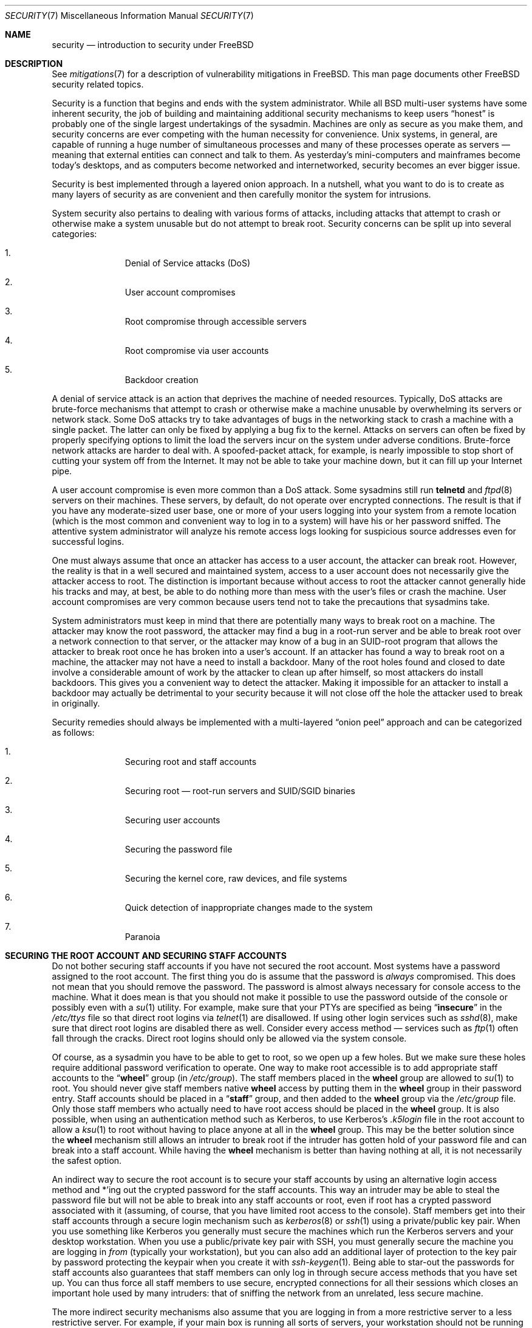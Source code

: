 .\" Copyright (C) 1998 Matthew Dillon. All rights reserved.
.\" Copyright (c) 2019 The FreeBSD Foundation
.\"
.\" Parts of this documentation were written by
.\" Konstantin Belousov <kib@FreeBSD.org> under sponsorship
.\" from the FreeBSD Foundation.
.\"
.\" Redistribution and use in source and binary forms, with or without
.\" modification, are permitted provided that the following conditions
.\" are met:
.\" 1. Redistributions of source code must retain the above copyright
.\"    notice, this list of conditions and the following disclaimer.
.\" 2. Redistributions in binary form must reproduce the above copyright
.\"    notice, this list of conditions and the following disclaimer in the
.\"    documentation and/or other materials provided with the distribution.
.\"
.\" THIS SOFTWARE IS PROVIDED BY AUTHOR AND CONTRIBUTORS ``AS IS'' AND
.\" ANY EXPRESS OR IMPLIED WARRANTIES, INCLUDING, BUT NOT LIMITED TO, THE
.\" IMPLIED WARRANTIES OF MERCHANTABILITY AND FITNESS FOR A PARTICULAR PURPOSE
.\" ARE DISCLAIMED.  IN NO EVENT SHALL AUTHOR OR CONTRIBUTORS BE LIABLE
.\" FOR ANY DIRECT, INDIRECT, INCIDENTAL, SPECIAL, EXEMPLARY, OR CONSEQUENTIAL
.\" DAMAGES (INCLUDING, BUT NOT LIMITED TO, PROCUREMENT OF SUBSTITUTE GOODS
.\" OR SERVICES; LOSS OF USE, DATA, OR PROFITS; OR BUSINESS INTERRUPTION)
.\" HOWEVER CAUSED AND ON ANY THEORY OF LIABILITY, WHETHER IN CONTRACT, STRICT
.\" LIABILITY, OR TORT (INCLUDING NEGLIGENCE OR OTHERWISE) ARISING IN ANY WAY
.\" OUT OF THE USE OF THIS SOFTWARE, EVEN IF ADVISED OF THE POSSIBILITY OF
.\" SUCH DAMAGE.
.\"
.Dd June 1, 2024
.Dt SECURITY 7
.Os
.Sh NAME
.Nm security
.Nd introduction to security under FreeBSD
.Sh DESCRIPTION
See
.Xr mitigations 7
for a description of vulnerability mitigations in
.Fx .
This man page documents other
.Fx
security related topics.
.Pp
Security is a function that begins and ends with the system administrator.
While all
.Bx
multi-user systems have some inherent security, the job of building and
maintaining additional security mechanisms to keep users
.Dq honest
is probably
one of the single largest undertakings of the sysadmin.
Machines are
only as secure as you make them, and security concerns are ever competing
with the human necessity for convenience.
.Ux
systems,
in general, are capable of running a huge number of simultaneous processes
and many of these processes operate as servers \(em meaning that external
entities can connect and talk to them.
As yesterday's mini-computers and mainframes
become today's desktops, and as computers become networked and internetworked,
security becomes an ever bigger issue.
.Pp
Security is best implemented through a layered onion approach.
In a nutshell,
what you want to do is to create as many layers of security as are convenient
and then carefully monitor the system for intrusions.
.Pp
System security also pertains to dealing with various forms of attacks,
including attacks that attempt to crash or otherwise make a system unusable
but do not attempt to break root.
Security concerns can be split up into
several categories:
.Bl -enum -offset indent
.It
Denial of Service attacks (DoS)
.It
User account compromises
.It
Root compromise through accessible servers
.It
Root compromise via user accounts
.It
Backdoor creation
.El
.Pp
A denial of service attack is an action that deprives the machine of needed
resources.
Typically, DoS attacks are brute-force mechanisms that attempt
to crash or otherwise make a machine unusable by overwhelming its servers or
network stack.
Some DoS attacks try to take advantages of bugs in the
networking stack to crash a machine with a single packet.
The latter can
only be fixed by applying a bug fix to the kernel.
Attacks on servers can
often be fixed by properly specifying options to limit the load the servers
incur on the system under adverse conditions.
Brute-force network attacks are harder to deal with.
A spoofed-packet attack, for example, is
nearly impossible to stop short of cutting your system off from the Internet.
It may not be able to take your machine down, but it can fill up your Internet
pipe.
.Pp
A user account compromise is even more common than a DoS attack.
Some
sysadmins still run
.Nm telnetd
and
.Xr ftpd 8
servers on their machines.
These servers, by default, do not operate over encrypted
connections.
The result is that if you have any moderate-sized user base,
one or more of your users logging into your system from a remote location
(which is the most common and convenient way to log in to a system)
will have his or her password sniffed.
The attentive system administrator will analyze
his remote access logs looking for suspicious source addresses
even for successful logins.
.Pp
One must always assume that once an attacker has access to a user account,
the attacker can break root.
However, the reality is that in a well secured
and maintained system, access to a user account does not necessarily give the
attacker access to root.
The distinction is important because without access
to root the attacker cannot generally hide his tracks and may, at best, be
able to do nothing more than mess with the user's files or crash the machine.
User account compromises are very common because users tend not to take the
precautions that sysadmins take.
.Pp
System administrators must keep in mind that there are potentially many ways
to break root on a machine.
The attacker may know the root password,
the attacker
may find a bug in a root-run server and be able to break root over a network
connection to that server, or the attacker may know of a bug in an SUID-root
program that allows the attacker to break root once he has broken into a
user's account.
If an attacker has found a way to break root on a machine,
the attacker may not have a need to install a backdoor.
Many of the root holes found and closed to date involve a considerable amount
of work by the attacker to clean up after himself, so most attackers do install
backdoors.
This gives you a convenient way to detect the attacker.
Making
it impossible for an attacker to install a backdoor may actually be detrimental
to your security because it will not close off the hole the attacker used to
break in originally.
.Pp
Security remedies should always be implemented with a multi-layered
.Dq onion peel
approach and can be categorized as follows:
.Bl -enum -offset indent
.It
Securing root and staff accounts
.It
Securing root \(em root-run servers and SUID/SGID binaries
.It
Securing user accounts
.It
Securing the password file
.It
Securing the kernel core, raw devices, and file systems
.It
Quick detection of inappropriate changes made to the system
.It
Paranoia
.El
.Sh SECURING THE ROOT ACCOUNT AND SECURING STAFF ACCOUNTS
Do not bother securing staff accounts if you have not secured the root
account.
Most systems have a password assigned to the root account.
The
first thing you do is assume that the password is
.Em always
compromised.
This does not mean that you should remove the password.
The
password is almost always necessary for console access to the machine.
What it does mean is that you should not make it possible to use the password
outside of the console or possibly even with a
.Xr su 1
utility.
For example, make sure that your PTYs are specified as being
.Dq Li insecure
in the
.Pa /etc/ttys
file
so that direct root logins via
.Xr telnet 1
are disallowed.
If using
other login services such as
.Xr sshd 8 ,
make sure that direct root logins are
disabled there as well.
Consider every access method \(em services such as
.Xr ftp 1
often fall through the cracks.
Direct root logins should only be allowed
via the system console.
.Pp
Of course, as a sysadmin you have to be able to get to root, so we open up
a few holes.
But we make sure these holes require additional password
verification to operate.
One way to make root accessible is to add appropriate
staff accounts to the
.Dq Li wheel
group (in
.Pa /etc/group ) .
The staff members placed in the
.Li wheel
group are allowed to
.Xr su 1
to root.
You should never give staff
members native
.Li wheel
access by putting them in the
.Li wheel
group in their password entry.
Staff accounts should be placed in a
.Dq Li staff
group, and then added to the
.Li wheel
group via the
.Pa /etc/group
file.
Only those staff members who actually need to have root access
should be placed in the
.Li wheel
group.
It is also possible, when using an
authentication method such as Kerberos, to use Kerberos's
.Pa .k5login
file in the root account to allow a
.Xr ksu 1
to root without having to place anyone at all in the
.Li wheel
group.
This
may be the better solution since the
.Li wheel
mechanism still allows an
intruder to break root if the intruder has gotten hold of your password
file and can break into a staff account.
While having the
.Li wheel
mechanism
is better than having nothing at all, it is not necessarily the safest
option.
.Pp
An indirect way to secure the root account is to secure your staff accounts
by using an alternative login access method and *'ing out the crypted password
for the staff accounts.
This way an intruder may be able to steal the password
file but will not be able to break into any staff accounts or root, even if
root has a crypted password associated with it (assuming, of course, that
you have limited root access to the console).
Staff members
get into their staff accounts through a secure login mechanism such as
.Xr kerberos 8
or
.Xr ssh 1
using a private/public
key pair.
When you use something like Kerberos you generally must secure
the machines which run the Kerberos servers and your desktop workstation.
When you use a public/private key pair with SSH, you must generally secure
the machine you are logging in
.Em from
(typically your workstation),
but you can
also add an additional layer of protection to the key pair by password
protecting the keypair when you create it with
.Xr ssh-keygen 1 .
Being able
to star-out the passwords for staff accounts also guarantees that staff
members can only log in through secure access methods that you have set up.
You can
thus force all staff members to use secure, encrypted connections for
all their sessions which closes an important hole used by many intruders: that
of sniffing the network from an unrelated, less secure machine.
.Pp
The more indirect security mechanisms also assume that you are logging in
from a more restrictive server to a less restrictive server.
For example,
if your main box is running all sorts of servers, your workstation should not
be running any.
In order for your workstation to be reasonably secure
you should run as few servers as possible, up to and including no servers
at all, and you should run a password-protected screen blanker.
Of course, given physical access to
a workstation, an attacker can break any sort of security you put on it.
This is definitely a problem that you should consider but you should also
consider the fact that the vast majority of break-ins occur remotely, over
a network, from people who do not have physical access to your workstation or
servers.
.Pp
Using something like Kerberos also gives you the ability to disable or
change the password for a staff account in one place and have it immediately
affect all the machines the staff member may have an account on.
If a staff
member's account gets compromised, the ability to instantly change his
password on all machines should not be underrated.
With discrete passwords, changing a password on N machines can be a mess.
You can also impose
re-passwording restrictions with Kerberos: not only can a Kerberos ticket
be made to timeout after a while, but the Kerberos system can require that
the user choose a new password after a certain period of time
(say, once a month).
.Sh SECURING ROOT \(em ROOT-RUN SERVERS AND SUID/SGID BINARIES
The prudent sysadmin only runs the servers he needs to, no more, no less.
Be aware that third party servers are often the most bug-prone.
For example,
running an old version of
.Xr imapd 8
or
.Xr popper 8 Pq Pa ports/mail/popper
is like giving a universal root
ticket out to the entire world.
Never run a server that you have not checked
out carefully.
Many servers do not need to be run as root.
For example,
the
.Xr talkd 8 ,
.Xr comsat 8 ,
and
.Xr fingerd 8
daemons can be run in special user
.Dq sandboxes .
A sandbox is not perfect unless you go to a large amount of trouble, but the
onion approach to security still stands: if someone is able to break in
through a server running in a sandbox, they still have to break out of the
sandbox.
The more layers the attacker must break through, the lower the
likelihood of his success.
Root holes have historically been found in
virtually every server ever run as root, including basic system servers.
If you are running a machine through which people only log in via
.Xr sshd 8
and never log in via
.Nm telnetd
then turn off this service!
.Pp
.Fx
now defaults to running
.Xr talkd 8 ,
.Xr comsat 8 ,
and
.Xr fingerd 8
in a sandbox.
Depending on whether you
are installing a new system or upgrading an existing system, the special
user accounts used by these sandboxes may not be installed.
The prudent
sysadmin would research and implement sandboxes for servers whenever possible.
.Pp
There are a number of other servers that typically do not run in sandboxes:
.Xr sendmail 8 ,
.Xr popper 8 ,
.Xr imapd 8 ,
.Xr ftpd 8 ,
and others.
There are alternatives to
some of these, but installing them may require more work than you are willing
to put
(the convenience factor strikes again).
You may have to run these
servers as root and rely on other mechanisms to detect break-ins that might
occur through them.
.Pp
The other big potential root hole in a system are the SUID-root and SGID
binaries installed on the system.
Most of these binaries, such as
.Xr su 1 ,
reside in
.Pa /bin , /sbin , /usr/bin ,
or
.Pa /usr/sbin .
While nothing is 100% safe,
the system-default SUID and SGID binaries can be considered reasonably safe.
Still, root holes are occasionally found in these binaries.
A root hole
was found in Xlib in 1998 that made
.Xr xterm 1 Pq Pa ports/x11/xterm
(which is typically SUID)
vulnerable.
It is better to be safe than sorry and the prudent sysadmin will restrict SUID
binaries that only staff should run to a special group that only staff can
access, and get rid of
.Pq Dq Li "chmod 000"
any SUID binaries that nobody uses.
A server with no display generally does not need an
.Xr xterm 1 Pq Pa ports/x11/xterm
binary.
SGID binaries can be almost as dangerous.
If an intruder can break an SGID-kmem binary the
intruder might be able to read
.Pa /dev/kmem
and thus read the crypted password
file, potentially compromising any passworded account.
Alternatively an
intruder who breaks group
.Dq Li kmem
can monitor keystrokes sent through PTYs,
including PTYs used by users who log in through secure methods.
An intruder
that breaks the
.Dq Li tty
group can write to almost any user's TTY.
If a user
is running a terminal
program or emulator with a keyboard-simulation feature, the intruder can
potentially
generate a data stream that causes the user's terminal to echo a command, which
is then run as that user.
.Sh SECURING USER ACCOUNTS
User accounts are usually the most difficult to secure.
While you can impose
draconian access restrictions on your staff and *-out their passwords, you
may not be able to do so with any general user accounts you might have.
If
you do have sufficient control then you may win out and be able to secure the
user accounts properly.
If not, you simply have to be more vigilant in your
monitoring of those accounts.
Use of SSH and Kerberos for user accounts is
more problematic due to the extra administration and technical support
required, but still a very good solution compared to a crypted password
file.
.Sh SECURING THE PASSWORD FILE
The only sure fire way is to *-out as many passwords as you can and
use SSH or Kerberos for access to those accounts.
Even though the
crypted password file
.Pq Pa /etc/spwd.db
can only be read by root, it may
be possible for an intruder to obtain read access to that file even if the
attacker cannot obtain root-write access.
.Pp
Your security scripts should always check for and report changes to
the password file
(see
.Sx CHECKING FILE INTEGRITY
below).
.Sh SECURING THE KERNEL CORE, RAW DEVICES, AND FILE SYSTEMS
If an attacker breaks root he can do just about anything, but there
are certain conveniences.
For example, most modern kernels have a packet sniffing device driver built in.
Under
.Fx
it is called
the
.Xr bpf 4
device.
An intruder will commonly attempt to run a packet sniffer
on a compromised machine.
You do not need to give the intruder the
capability and most systems should not have the
.Xr bpf 4
device compiled in.
.Pp
But even if you turn off the
.Xr bpf 4
device, you still have
.Pa /dev/mem
and
.Pa /dev/kmem
to worry about.
For that matter,
the intruder can still write to raw disk devices.
Also, there is another kernel feature called the module loader,
.Xr kldload 8 .
An enterprising intruder can use a KLD module to install
his own
.Xr bpf 4
device or other sniffing device on a running kernel.
To avoid these problems you have to run
the kernel at a higher security level, at least level 1.
The security level can be set with a
.Xr sysctl 8
on the
.Va kern.securelevel
variable.
Once you have
set the security level to 1, write access to raw devices will be denied and
special
.Xr chflags 1
flags, such as
.Cm schg ,
will be enforced.
You must also ensure
that the
.Cm schg
flag is set on critical startup binaries, directories, and
script files \(em everything that gets run
up to the point where the security level is set.
This might be overdoing it, and upgrading the system is much more
difficult when you operate at a higher security level.
You may compromise and
run the system at a higher security level but not set the
.Cm schg
flag for every
system file and directory under the sun.
Another possibility is to simply
mount
.Pa /
and
.Pa /usr
read-only.
It should be noted that being too draconian in
what you attempt to protect may prevent the all-important detection of an
intrusion.
.Pp
The kernel runs with five different security levels.
Any super-user process can raise the level, but no process
can lower it.
The security levels are:
.Bl -tag -width flag
.It Ic -1
Permanently insecure mode \- always run the system in insecure mode.
This is the default initial value.
.It Ic 0
Insecure mode \- immutable and append-only flags may be turned off.
All devices may be read or written subject to their permissions.
.It Ic 1
Secure mode \- the system immutable and system append-only flags may not
be turned off;
disks for mounted file systems,
.Pa /dev/mem
and
.Pa /dev/kmem
may not be opened for writing;
.Pa /dev/io
(if your platform has it) may not be opened at all;
kernel modules (see
.Xr kld 4 )
may not be loaded or unloaded.
The kernel debugger may not be entered using the
.Va debug.kdb.enter
sysctl unless a
.Xr MAC 9
policy grants access, for example using
.Xr mac_ddb 4 .
A panic or trap cannot be forced using the
.Va debug.kdb.panic ,
.Va debug.kdb.panic_str
and other sysctl's.
.It Ic 2
Highly secure mode \- same as secure mode, plus disks may not be
opened for writing (except by
.Xr mount 2 )
whether mounted or not.
This level precludes tampering with file systems by unmounting them,
but also inhibits running
.Xr newfs 8
while the system is multi-user.
.Pp
In addition, kernel time changes are restricted to less than or equal to one
second.
Attempts to change the time by more than this will log the message
.Dq Time adjustment clamped to +1 second .
.It Ic 3
Network secure mode \- same as highly secure mode, plus
IP packet filter rules (see
.Xr ipfw 8 ,
.Xr ipfirewall 4 )
cannot be changed and
.Xr dummynet 4
configuration cannot be adjusted.
.El
.Pp
The security level can be configured with variables documented in
.Xr rc.conf 5 .
.Sh CHECKING FILE INTEGRITY: BINARIES, CONFIG FILES, ETC
When it comes right down to it, you can only protect your core system
configuration and control files so much before the convenience factor
rears its ugly head.
For example, using
.Xr chflags 1
to set the
.Cm schg
bit on most of the files in
.Pa /
and
.Pa /usr
is probably counterproductive because
while it may protect the files, it also closes a detection window.
The
last layer of your security onion is perhaps the most important \(em detection.
The rest of your security is pretty much useless (or, worse, presents you with
a false sense of safety) if you cannot detect potential incursions.
Half
the job of the onion is to slow down the attacker rather than stop him
in order to give the detection layer a chance to catch him in
the act.
.Pp
The best way to detect an incursion is to look for modified, missing, or
unexpected files.
The best
way to look for modified files is from another (often centralized)
limited-access system.
Writing your security scripts on the extra-secure limited-access system
makes them mostly invisible to potential attackers, and this is important.
In order to take maximum advantage you generally have to give the
limited-access box significant access to the other machines in the business,
usually either by doing a read-only NFS export of the other machines to the
limited-access box, or by setting up SSH keypairs to allow the limit-access
box to SSH to the other machines.
Except for its network traffic, NFS is
the least visible method \(em allowing you to monitor the file systems on each
client box virtually undetected.
If your
limited-access server is connected to the client boxes through a switch,
the NFS method is often the better choice.
If your limited-access server
is connected to the client boxes through a hub or through several layers
of routing, the NFS method may be too insecure (network-wise) and using SSH
may be the better choice even with the audit-trail tracks that SSH lays.
.Pp
Once you give a limit-access box at least read access to the client systems
it is supposed to monitor, you must write scripts to do the actual
monitoring.
Given an NFS mount, you can write scripts out of simple system
utilities such as
.Xr find 1
and
.Xr md5 1 .
It is best to physically
.Xr md5 1
the client-box files boxes at least once a
day, and to test control files such as those found in
.Pa /etc
and
.Pa /usr/local/etc
even more often.
When mismatches are found relative to the base MD5
information the limited-access machine knows is valid, it should scream at
a sysadmin to go check it out.
A good security script will also check for
inappropriate SUID binaries and for new or deleted files on system partitions
such as
.Pa /
and
.Pa /usr .
.Pp
When using SSH rather than NFS, writing the security script is much more
difficult.
You essentially have to
.Xr scp 1
the scripts to the client box in order to run them, making them visible, and
for safety you also need to
.Xr scp 1
the binaries (such as
.Xr find 1 )
that those scripts use.
The
.Xr sshd 8
daemon on the client box may already be compromised.
All in all,
using SSH may be necessary when running over unsecure links, but it is also a
lot harder to deal with.
.Pp
A good security script will also check for changes to user and staff members
access configuration files:
.Pa .rhosts , .shosts , .ssh/authorized_keys
and so forth, files that might fall outside the purview of the MD5 check.
.Pp
If you have a huge amount of user disk space it may take too long to run
through every file on those partitions.
In this case, setting mount
flags to disallow SUID binaries on those partitions is a good
idea.
The
.Cm nosuid
option
(see
.Xr mount 8 )
is what you want to look into.
I would scan them anyway at least once a
week, since the object of this layer is to detect a break-in whether or
not the break-in is effective.
.Pp
Process accounting
(see
.Xr accton 8 )
is a relatively low-overhead feature of
the operating system which I recommend using as a post-break-in evaluation
mechanism.
It is especially useful in tracking down how an intruder has
actually broken into a system, assuming the file is still intact after
the break-in occurs.
.Pp
Finally, security scripts should process the log files and the logs themselves
should be generated in as secure a manner as possible \(em remote syslog can be
very useful.
An intruder tries to cover his tracks, and log files are critical
to the sysadmin trying to track down the time and method of the initial
break-in.
One way to keep a permanent record of the log files is to run
the system console to a serial port and collect the information on a
continuing basis through a secure machine monitoring the consoles.
.Sh PARANOIA
A little paranoia never hurts.
As a rule, a sysadmin can add any number
of security features as long as they do not affect convenience, and
can add security features that do affect convenience with some added
thought.
Even more importantly, a security administrator should mix it up
a bit \(em if you use recommendations such as those given by this manual
page verbatim, you give away your methodologies to the prospective
attacker who also has access to this manual page.
.Sh SPECIAL SECTION ON DoS ATTACKS
This section covers Denial of Service attacks.
A DoS attack is typically a packet attack.
While there is not much you can do about modern spoofed
packet attacks that saturate your network, you can generally limit the damage
by ensuring that the attacks cannot take down your servers.
.Bl -enum -offset indent
.It
Limiting server forks
.It
Limiting springboard attacks (ICMP response attacks, ping broadcast, etc.)
.It
Kernel Route Cache
.El
.Pp
A common DoS attack is against a forking server that attempts to cause the
server to eat processes, file descriptors, and memory until the machine
dies.
The
.Xr inetd 8
server
has several options to limit this sort of attack.
It should be noted that while it is possible to prevent a machine from going
down it is not generally possible to prevent a service from being disrupted
by the attack.
Read the
.Xr inetd 8
manual page carefully and pay specific attention
to the
.Fl c , C ,
and
.Fl R
options.
Note that spoofed-IP attacks will circumvent
the
.Fl C
option to
.Xr inetd 8 ,
so typically a combination of options must be used.
Some standalone servers have self-fork-limitation parameters.
.Pp
The
.Xr sendmail 8
daemon has its
.Fl OMaxDaemonChildren
option which tends to work much
better than trying to use
.Xr sendmail 8 Ns 's
load limiting options due to the
load lag.
You should specify a
.Va MaxDaemonChildren
parameter when you start
.Xr sendmail 8
high enough to handle your expected load but not so high that the
computer cannot handle that number of
.Nm sendmail Ns 's
without falling on its face.
It is also prudent to run
.Xr sendmail 8
in
.Dq queued
mode
.Pq Fl ODeliveryMode=queued
and to run the daemon
.Pq Dq Nm sendmail Fl bd
separate from the queue-runs
.Pq Dq Nm sendmail Fl q15m .
If you still want real-time delivery you can run the queue
at a much lower interval, such as
.Fl q1m ,
but be sure to specify a reasonable
.Va MaxDaemonChildren
option for that
.Xr sendmail 8
to prevent cascade failures.
.Pp
The
.Xr syslogd 8
daemon can be attacked directly and it is strongly recommended that you use
the
.Fl s
option whenever possible, and the
.Fl a
option otherwise.
.Pp
You should also be fairly careful
with connect-back services such as tcpwrapper's reverse-identd, which can
be attacked directly.
You generally do not want to use the reverse-ident
feature of tcpwrappers for this reason.
.Pp
It is a very good idea to protect internal services from external access
by firewalling them off at your border routers.
The idea here is to prevent
saturation attacks from outside your LAN, not so much to protect internal
services from network-based root compromise.
Always configure an exclusive
firewall, i.e.,
.So
firewall everything
.Em except
ports A, B, C, D, and M-Z
.Sc .
This
way you can firewall off all of your low ports except for certain specific
services such as
.Xr talkd 8 ,
.Xr sendmail 8 ,
and other internet-accessible services.
If you try to configure the firewall the other
way \(em as an inclusive or permissive firewall, there is a good chance that you
will forget to
.Dq close
a couple of services or that you will add a new internal
service and forget to update the firewall.
You can still open up the
high-numbered port range on the firewall to allow permissive-like operation
without compromising your low ports.
Also take note that
.Fx
allows you to
control the range of port numbers used for dynamic binding via the various
.Va net.inet.ip.portrange
sysctl's
.Pq Dq Li "sysctl net.inet.ip.portrange" ,
which can also
ease the complexity of your firewall's configuration.
I usually use a normal
first/last range of 4000 to 5000, and a hiport range of 49152 to 65535, then
block everything under 4000 off in my firewall
(except for certain specific
internet-accessible ports, of course).
.Pp
Another common DoS attack is called a springboard attack \(em to attack a server
in a manner that causes the server to generate responses which then overload
the server, the local network, or some other machine.
The most common attack
of this nature is the ICMP PING BROADCAST attack.
The attacker spoofs ping
packets sent to your LAN's broadcast address with the source IP address set
to the actual machine they wish to attack.
If your border routers are not
configured to stomp on ping's to broadcast addresses, your LAN winds up
generating sufficient responses to the spoofed source address to saturate the
victim, especially when the attacker uses the same trick on several dozen
broadcast addresses over several dozen different networks at once.
Broadcast attacks of over a hundred and twenty megabits have been measured.
A second common springboard attack is against the ICMP error reporting system.
By
constructing packets that generate ICMP error responses, an attacker can
saturate a server's incoming network and cause the server to saturate its
outgoing network with ICMP responses.
This type of attack can also crash the
server by running it out of
.Vt mbuf Ns 's ,
especially if the server cannot drain the
ICMP responses it generates fast enough.
The
.Fx
kernel has a new kernel
compile option called
.Dv ICMP_BANDLIM
which limits the effectiveness of these
sorts of attacks.
The last major class of springboard attacks is related to
certain internal
.Xr inetd 8
services such as the UDP echo service.
An attacker
simply spoofs a UDP packet with the source address being server A's echo port,
and the destination address being server B's echo port, where server A and B
are both on your LAN.
The two servers then bounce this one packet back and
forth between each other.
The attacker can overload both servers and their
LANs simply by injecting a few packets in this manner.
Similar problems
exist with the internal chargen port.
A competent sysadmin will turn off all
of these
.Xr inetd 8 Ns -internal
test services.
.Sh ACCESS ISSUES WITH KERBEROS AND SSH
There are a few issues with both Kerberos and SSH that need to be addressed
if you intend to use them.
Kerberos5 is an excellent authentication
protocol but the kerberized
.Xr telnet 1
suck rocks.
There are bugs that make them unsuitable for dealing with binary streams.
Also, by default
Kerberos does not encrypt a session unless you use the
.Fl x
option.
SSH encrypts everything by default.
.Pp
SSH works quite well in every respect except when it is set up to
forward encryption keys.
What this means is that if you have a secure workstation holding
keys that give you access to the rest of the system, and you
.Xr ssh 1
to an
unsecure machine, your keys become exposed.
The actual keys themselves are
not exposed, but
.Xr ssh 1
installs a forwarding port for the duration of your
login and if an attacker has broken root on the unsecure machine he can utilize
that port to use your keys to gain access to any other machine that your
keys unlock.
.Pp
We recommend that you use SSH in combination with Kerberos whenever possible
for staff logins.
SSH can be compiled with Kerberos support.
This reduces
your reliance on potentially exposable SSH keys while at the same time
protecting passwords via Kerberos.
SSH keys
should only be used for automated tasks from secure machines (something
that Kerberos is unsuited to).
We also recommend that you either turn off
key-forwarding in the SSH configuration, or that you make use of the
.Va from Ns = Ns Ar IP/DOMAIN
option that SSH allows in its
.Pa authorized_keys
file to make the key only usable to entities logging in from specific
machines.
.Sh KNOBS AND TWEAKS
.Fx
provides several knobs and tweak handles that make some introspection
information access more restricted.
Some people consider this as improving system security, so the knobs are
briefly listed there, together with controls which enable some mitigations
of the hardware state leaks.
.Pp
Hardware mitigation sysctl knobs described below have been moved under
.Pa machdep.mitigations ,
with backwards-compatibility shims to accept the existing names.
A future change will rationalize the sense of the individual sysctls
(so that enabled / true always indicates that the mitigation is active).
For that reason the previous names remain the canonical way to set the
mitigations, and are documented here.
Backwards compatibility shims for the interim sysctls under
.Pa machdep.mitigations
will not be added.
.Bl -tag -width security.bsd.unprivileged_proc_debug
.It Dv security.bsd.see_other_uids
Controls visibility and reachability of subjects (e.g., processes) and objects
(e.g., sockets) owned by a different uid.
The knob directly affects the
.Dv kern.proc
sysctls filtering of data, which results in restricted output from
utilities like
.Xr ps 1 .
.It Dv security.bsd.see_other_gids
Same, for subjects and objects owned by a different gid.
.It Dv security.bsd.see_jail_proc
Same, for subjects and objects belonging to a different jail, including
sub-jails.
.It Dv security.bsd.conservative_signals
When enabled, unprivileged users are only allowed to send job control
and usual termination signals like
.Dv SIGKILL ,
.Dv SIGINT ,
and
.Dv SIGTERM ,
to the processes executing programs with changed uids.
.It Dv security.bsd.unprivileged_proc_debug
Controls availability of the process debugging facilities to non-root users.
See also
.Xr proccontrol 1
mode
.Dv trace .
.It Dv vm.pmap.pti
Tunable, amd64-only.
Enables mode of operation of virtual memory system where usermode page
tables are sanitized to prevent so-called Meltdown information leak on
some Intel CPUs.
By default, the system detects whether the CPU needs the workaround,
and enables it automatically.
See also
.Xr proccontrol 1
mode
.Dv kpti .
.It Dv machdep.mitigations.flush_rsb_ctxsw
amd64.
Controls Return Stack Buffer flush on context switch, to prevent
cross-process ret2spec attacks.
Only needed, and only enabled by default, if the machine
supports SMEP, otherwise IBRS would do necessary flushing on kernel
entry anyway.
.It Dv hw.mds_disable
amd64 and i386.
Controls Microarchitectural Data Sampling hardware information leak
mitigation.
.It Dv hw.spec_store_bypass_disable
amd64 and i386.
Controls Speculative Store Bypass hardware information leak mitigation.
.It Dv hw.ibrs_disable
amd64 and i386.
Controls Indirect Branch Restricted Speculation hardware information leak
mitigation.
.It Dv machdep.syscall_ret_flush_l1d
amd64.
Controls force-flush of L1D cache on return from syscalls which report
errors other than
.Ev EEXIST ,
.Ev EAGAIN ,
.Ev EXDEV ,
.Ev ENOENT ,
.Ev ENOTCONN ,
and
.Ev EINPROGRESS .
This is mostly a paranoid setting added to prevent hypothetical exploitation
of unknown gadgets for unknown hardware issues.
The error codes exclusion list is composed of the most common errors which
typically occurs on normal system operation.
.It Dv machdep.nmi_flush_l1d_sw
amd64.
Controls force-flush of L1D cache on NMI;
this provides software assist for bhyve mitigation of L1 terminal fault
hardware information leak.
.It Dv hw.vmm.vmx.l1d_flush
amd64.
Controls the mitigation of L1 Terminal Fault in bhyve hypervisor.
.It Dv vm.pmap.allow_2m_x_ept
amd64.
Allows the use of superpages for executable mappings under the EPT
page table format used by hypervisors on Intel CPUs to map the guest
physical address space to machine physical memory.
May be disabled to work around a CPU Erratum called
Machine Check Error Avoidance on Page Size Change.
.It Dv machdep.mitigations.rngds.enable
amd64 and i386.
Controls mitigation of Special Register Buffer Data Sampling versus
optimization of the MCU access.
When set to zero, the mitigation is disabled, and the RDSEED and RDRAND
instructions do not incur serialization overhead for shared buffer accesses,
and do not serialize off-core memory accessses.
.It Dv kern.elf32.aslr.enable
Controls system-global Address Space Layout Randomization (ASLR) for
normal non-PIE (Position Independent Executable) 32-bit ELF binaries.
See also the
.Xr proccontrol 1
.Dv aslr
mode, also affected by the per-image control note flag.
.It Dv kern.elf32.aslr.pie_enable
Controls system-global Address Space Layout Randomization for
position-independent (PIE) 32-bit binaries.
.It Dv kern.elf32.aslr.honor_sbrk
Makes ASLR less aggressive and more compatible with old binaries
relying on the sbrk area.
.It Dv kern.elf32.aslr.stack
Enable randomization of the stack for 32-bit binaries.
Otherwise, the stack is mapped at a fixed location determined by the
process ABI.
.It Dv kern.elf64.aslr.enable
ASLR control for 64-bit ELF binaries.
.It Dv kern.elf64.aslr.pie_enable
ASLR control for 64-bit ELF PIEs.
.It Dv kern.elf64.aslr.honor_sbrk
ASLR sbrk compatibility control for 64-bit binaries.
.It Dv kern.elf64.aslr.stack
Controls stack address randomization for 64-bit binaries.
.It Dv kern.elf32.nxstack
Enables non-executable stack for 32-bit processes.
Enabled by default if supported by hardware and corresponding binary.
.It Dv kern.elf64.nxstack
Enables non-executable stack for 64-bit processes.
.It Dv kern.elf32.allow_wx
Enables mapping of simultaneously writable and executable pages for
32-bit processes.
.It Dv kern.elf64.allow_wx
Enables mapping of simultaneously writable and executable pages for
64-bit processes.
.El
.Sh SEE ALSO
.Xr chflags 1 ,
.Xr find 1 ,
.Xr md5 1 ,
.Xr netstat 1 ,
.Xr openssl 1 ,
.Xr proccontrol 1 ,
.Xr ps 1 ,
.Xr ssh 1 ,
.Xr xdm 1 Pq Pa ports/x11/xorg-clients ,
.Xr group 5 ,
.Xr ttys 5 ,
.Xr mitigations 7 ,
.Xr accton 8 ,
.Xr init 8 ,
.Xr sshd 8 ,
.Xr sysctl 8 ,
.Xr syslogd 8 ,
.Xr vipw 8
.Sh HISTORY
The
.Nm
manual page was originally written by
.An Matthew Dillon
and first appeared
in
.Fx 3.1 ,
December 1998.

